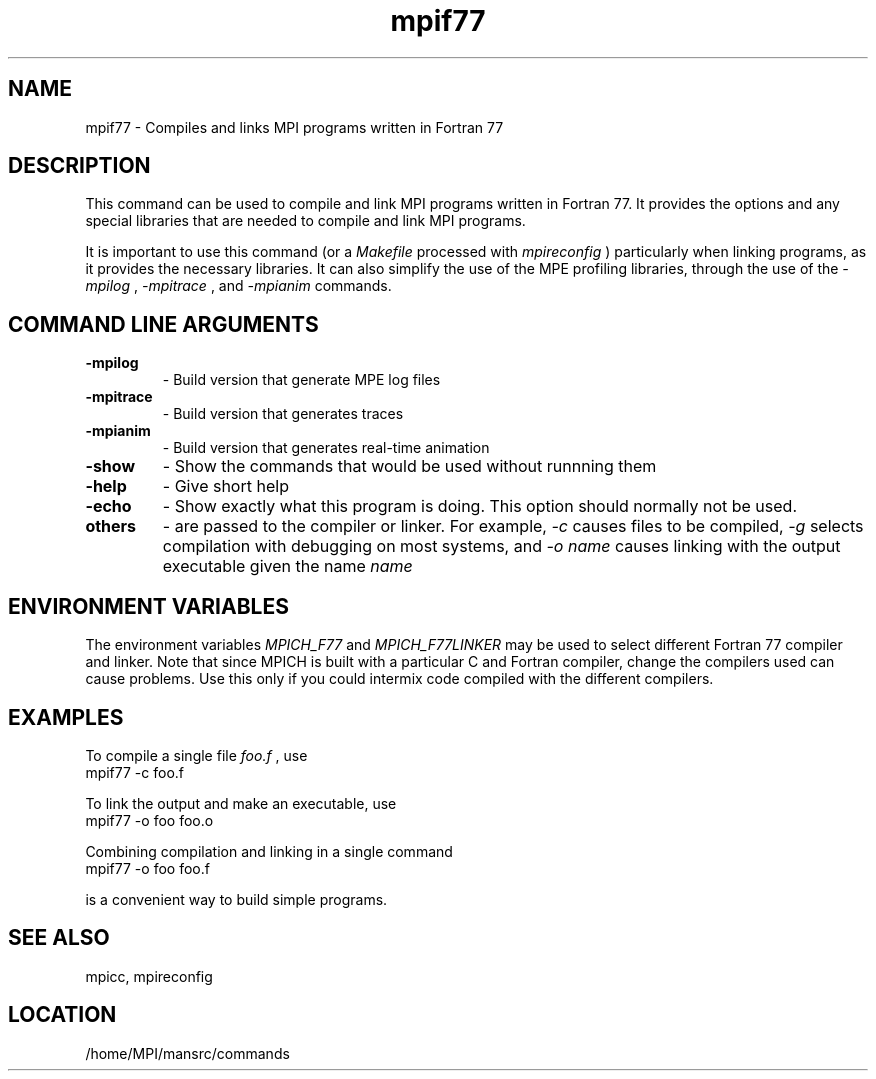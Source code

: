 .TH mpif77 1 "6/5/1998" " " "MPI Commands"
.SH NAME
mpif77 \-  Compiles and links MPI programs written in Fortran 77 
.SH DESCRIPTION
This command can be used to compile and link MPI programs written in
Fortran 77.  It provides the options and any special libraries that are
needed to compile and link MPI programs.

It is important to use this command (or a 
.I Makefile
processed with
.I mpireconfig
) particularly when linking programs, as it provides
the necessary libraries.  It can also simplify the use of the MPE
profiling libraries, through the use of the 
.I -mpilog
, 
.I -mpitrace
,
and 
.I -mpianim
commands.

.SH COMMAND LINE ARGUMENTS
.PD 0
.TP
.B -mpilog    
- Build version that generate MPE log files
.PD 1
.PD 0
.TP
.B -mpitrace  
- Build version that generates traces
.PD 1
.PD 0
.TP
.B -mpianim   
- Build version that generates real-time
animation
.PD 1
.PD 0
.TP
.B -show      
- Show the commands that would be used without
runnning them
.PD 1
.PD 0
.TP
.B -help      
- Give short help
.PD 1
.PD 0
.TP
.B -echo      
- Show exactly what this program is doing.
This option should normally not be used.
.PD 1
.PD 0
.TP
.B others     
- are passed to the compiler or linker.  For example, 
.I -c
causes files to be compiled, 
.I -g
selects compilation with debugging
on most systems, and 
.I -o name
causes linking with the output
executable given the name 
.I name
.
.PD 1

.SH ENVIRONMENT VARIABLES
The environment variables 
.I MPICH_F77
and 
.I MPICH_F77LINKER
may be used
to select different Fortran 77 compiler and linker.  Note that since
MPICH is built with a particular C and Fortran compiler, change the
compilers used can cause problems.  Use this only if you could intermix
code compiled with the different compilers.

.SH EXAMPLES

To compile a single file 
.I foo.f
, use
.nf
mpif77 -c foo.f
.fi


To link the output and make an executable, use
.nf
mpif77 -o foo foo.o
.fi

Combining compilation and linking in a single command
.nf
mpif77 -o foo foo.f
.fi

is a convenient way to build simple programs.

.SH SEE ALSO
mpicc, mpireconfig
.br
.SH LOCATION
/home/MPI/mansrc/commands
